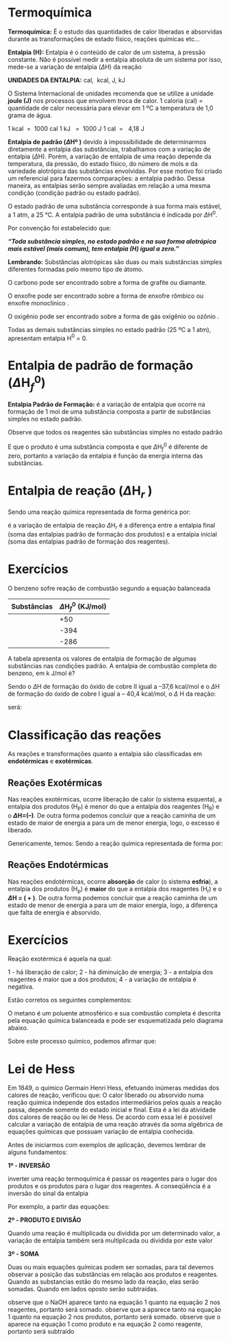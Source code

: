 
* Termoquímica

*Termoquímica:* É o estudo das quantidades de calor liberadas e absorvidas durante as transformações de estado físico, reações químicas etc...

*Entalpia (H):* Entalpia é o conteúdo de calor de um sistema, à pressão constante. Não é possível medir a entalpia absoluta de um sistema por isso, mede-se a variação de entalpia (\(\Delta\)H) da reação

*UNIDADES DA ENTALPIA:* cal,    kcal,    J,    kJ

O Sistema Internacional de unidades recomenda que se utilize a unidade *joule (J)* nos processos que envolvem troca de calor.
1 caloria (cal) = quantidade de calor necessária para elevar em 1 ºC a temperatura de 1,0 grama de água.

#+ATTR_LATEX: :options [logo=\bcinfo]{Unidades}
#+begin_bclogo
1 kcal  =  1000 cal       1 kJ   =  1000 J    1 cal  =   4,18 J
#+end_bclogo

*Entalpia de padrão (\(\Delta\)Hº )* devido à impossibilidade de determinarmos diretamente a entalpia das substâncias, trabalhamos com a variação de entalpia (\(\Delta\)H). Porém, a variação de entalpia de uma reação depende da temperatura, da pressão, do estado físico, do número de mols e da variedade alotrópica das substâncias envolvidas. Por esse motivo foi criado um referencial para fazermos comparações: a entalpia padrão. Dessa maneira, as entalpias serão sempre avaliadas em relação a uma mesma condição (condição padrão ou estado padrão).


O estado padrão de uma substância corresponde à sua forma mais estável, a 1 atm, a 25 °C. A entalpia padrão de uma substância é indicada por \(\Delta\)H\(^0\).

Por convenção foi estabelecido que:

#+ATTR_LATEX: :options [logo=\bcinfo]{Definição}
#+begin_bclogo
/*“Toda substância simples, no estado padrão e na sua forma alotrópica mais estável (mais comum), tem entalpia (H) igual a zero.”*/
#+end_bclogo




*Lembrando:* Substâncias alotrópicas são duas ou mais substâncias simples diferentes formadas pelo mesmo tipo de átomo.


O carbono pode ser encontrado sobre a forma de grafite ou diamante.


#+begin_export latex
\begin{Box2}{Exemplo}
\begin{reactions*}
C_{(grafite)} -> &    H^0 = 0  \\
 C_{(diamante)}  -> & H^0 \(\neq\){0}
\end{reactions*}
\end{Box2}
#+end_export

O enxofre pode ser encontrado sobre a forma de enxofre rômbico  ou enxofre monoclínico .

#+begin_export latex
\begin{Box2}{Exemplo}
\begin{reactions*}
S_{(rômbico)}   -> &   H^0 =  0 \\
S_{(monoclínico)} -> &  H^0 \(\neq\) {0}
\end{reactions*}
\end{Box2}
#+end_export

O oxigênio pode ser encontrado sobre a forma de gás oxigênio  ou ozônio .

#+begin_export latex
\begin{Box2}{Exemplo}
\begin{reactions*}
O2_{(gás\ oxigênio)} -> &  H^0 =  0 \\
O3_{(ozônio)} -> &  H^0 \(\neq\) {0}
\end{reactions*}
\end{Box2}
#+end_export

Todas as demais substâncias simples no estado padrão (25 ºC a 1 atm), apresentam entalpia H\(^0\) = 0.

#+begin_export latex
\begin{Box2}{Exemplo}
\begin{reactions*}
H2_{\gas} -> & H^0 =  0  \\
N2_{\gas} -> &  H^0 =  0 \\
Hg_{\lqdd,(metal)} ->  &  H^0 =  0
\end{reactions*}
\end{Box2}
#+end_export

* Entalpia de padrão de formação (\(\Delta\)H\(_f^0\)) 

*Entalpia Padrão de Formação:* é a variação de entalpia que ocorre na formação de 1 mol de uma substância composta a partir de substâncias simples no estado padrão. 

#+begin_export latex
\begin{Box2}{Exemplo \ch{H2O} (a \SI{25}{\celsius} e 1 atm)}
\small
\begin{reactions*}
H2_{\gas} + {1/2} O2_{\gas} -> H2O_{\lqdd} & \; \(\enthalpy[unit=\kilo\cal\per\mole]{-285}\) % \(\Delta\)H_f^0 = - 68,4 Kcal/mol 
\end{reactions*}
\end{Box2}
#+end_export


Observe que todos os reagentes são substâncias simples no estado padrão
#+begin_export latex
\begin{reactions*}
H2_{\gas} ->     H^0 =  0 & O2 ->  H^0 =  0
\end{reactions*}
#+end_export



E que o produto \ch{H2O_{\lqdd}} é uma substância composta e que \(\Delta\)H\(_f^0\) é diferente de zero, portanto a variação da entalpia é função da energia interna das substâncias.

#+begin_export latex
\begin{Box2}{\ch{H2SO4_{\lqdd}} (a \SI{25}{\celsius} e 1 atm)}
\begin{reactions*}
H2_{\gas} + S_{(rômbico)} + & 2 O2_{\gas} ->1 H2SO4_{\lqdd} \\
\(\enthalpy(f){813.8}\)
\end{reactions*}
\end{Box2}
#+end_export




* Entalpia de reação (\(\Delta\)H\(_{r}\) )

Sendo uma reação química representada de forma genérica por: 

#+begin_export latex
\begin{reactions*}
a A   +  b B   -> &      c C + d D \\
\; (Reagentes)     & \; \;         (Produtos)
\end{reactions*}
#+end_export

é a variação de entalpia de reação  \(\Delta\)H\(_r\) é a diferença entre a entalpia final (soma das entalpias padrão de formação dos produtos) e a entalpia inicial (soma das entalpias padrão de formação dos reagentes).


#+begin_export latex
\begin{equation}
\Delta \mathrm{H}_{reac} = \sum \mathrm{H_{(produtos)}} – \sum \mathrm{H_{(reagentes)}}
\end{equation}
#+end_export

#+begin_export latex
\begin{Box2}{Exemplo}
Dada  a reação química balanceada
\begin{reactions*}
C2H2_{\gas} + 5/2 O2_{\gas} ->  2CO2_{\gas} + H2O_{\lqdd}
\end{reactions*}
E sabendo-se as entalpias padrão de formação das substâncias.
\begin{center}
\begin{tabular}{|c|c|}
\hline
\rowcolor[HTML]{C0C0C0} 
Substâncias & \(\Delta\)H\(_f^0\) (kcal/mol) \\ \hline
\ch{CO2_{\gas}}      & -94,10          \\ \hline
\ch{H2O_{\lqdd}}      & -68,30          \\ \hline
\ch{C2H2_{\gas}}     & +54,20          \\ \hline
\end{tabular}
\end{center}
Calcule o a variação da entalpia da reação.
\begin{align*}
\small
\Delta \mathrm{H_r} = &  \mathrm{H_{(produtos)} – H_{(reagentes)}} & \\
\Delta \mathrm{H_r} = & [2 \cdot \Delta H^0_{f\ch{CO2\gas}}   +   1 \cdot \Delta H^0_{f\ch{H2O}} ) ] \\
& – (1 \cdot \Delta H^0_{f\ch{C2H2\gas}} )\\
\Delta \mathrm{H_r} = &  ( 2 \cdot - 94,10  + 1 \cdot  - 68,30)  -  (1 \cdot + 54,20) & \\
\Delta \mathrm{H_r} = &  ( -188,20 - 68,30)  -  (+54,20) \\
\Delta \mathrm{H_r} =&  - 188,20  -  68,30 -  54,20 \\ 
\Delta \mathrm{H_r}  = & -  310,7\  \text{kcal}
\end{align*}

\end{Box2}
#+end_export


* Exercícios


#+begin_exercise
O benzeno sofre reação de combustão segundo a equação balanceada

#+begin_export latex
\begin{reaction*}
C6H6_{\lqdd} + 15/2 O2_{\gas} -> 6 CO2_{\gas} + 3 H2O_{\lqdd}
\end{reaction*}
#+end_export

#+ATTR_LATEX: :environment tabular :align |c|c|
|------------------------------+------------------------------|
| Substâncias                  | \(\Delta\)H\(^0_f\) (KJ/mol) |
|------------------------------+------------------------------|
| @@latex: \ch{C6H6_{\lqdd}}@@ |                          +50 |
|------------------------------+------------------------------|
| @@latex: \ch{CO2_{\gas}} @@  |                         -394 |
|------------------------------+------------------------------|
| @@latex: \ch{H2O_{\lqdd}}@@  |                         -286 |
|------------------------------+------------------------------|

A tabela apresenta os valores de entalpia de formação de algumas substâncias nas condições padrão. A entalpia de combustão completa do benzeno, em k J/mol é?
#+end_exercise


#+begin_exercise
Sendo o \(\Delta\)H de formação do óxido de cobre II igual a –37,6 kcal/mol e o \(\Delta\)H de formação do óxido de cobre I igual a – 40,4 kcal/mol, o \(\Delta\) H da reação:

#+LATEX: \ch{Cu2O_{\sld} +  1/2 O2_{\gas} -> 2 CuO_{\sld}}

será:

#+begin_export latex
\begin{choice}(2)
    \choice \(-34,8\) kcal
    \choice \(-115,6\) kcal
   \choice \(-5,6\) kcal 
   \choice \(+115,6\) kcal
   \choice \(+34,8\) kcal
\end{choice}
#+end_export

#+end_exercise




* Classificação das reações

  As reações e transformações quanto a entalpia são classificadas em *endotérmicas* e *exotérmicas*.

** Reações  Exotérmicas 
Nas reações exotérmicas, ocorre liberação de calor (o sistema esquenta), a entalpia dos produtos (\(\mathrm{H_P}\)) é menor do que a entalpia dos reagentes (\(\mathrm{H_R}\)) e o  *\(\Delta\)H=(–)*. De outra forma podemos concluir que a reação caminha de um estado de maior de energia a para um de menor energia, logo, o excesso é liberado.

Genericamente, temos:
Sendo a reação química representada de forma por: 
#+begin_export latex
\begin{reactions*}
a A   +  b B   -> &      c C + d D \\
 (Reagentes)     & \; \;         (Produtos)
\end{reactions*}

\begin{tikzpicture}[scale=.8]
		%% 
		% horizontal axis
		\draw[->] (0,0) -- (6,0) node[anchor=north] {Caminho da reação};
		% labels
		% vertical axis
		\draw[->] (0,0) -- (0,5) node[anchor=east] {Entalpia (H)};
		% nominal speed
		\draw[thick,dashed] (2,3) -- (5.5,3);
		\draw[thick,dashed] (0,1) -- (3,1);
		% Us
		%\draw[thick] (0,1) -- (2,1) -- (3,3)--(5.5,3);
		\draw (-.45,1) node {$\mathrm{H_{prod.}}$};
		\draw (-.45,3) node {$\mathrm{H_{reag.}}$};
		% Psis
		\draw[thick] (0,3) -- (2,3) -- (3,1)--(5.5,1);
		\draw[blue] (0.95,3.3) node {aA + bB}; %label
		\draw[blue] (4,1.3) node {cC + dD}; %label
		\draw[->,red] (1.7,3)--(1.7,1); 
		\draw[red](0.9,2) node {$\Delta$H < 0};
		\draw[blue](3,4.5) node {\ch{aA + bB ->cC + dD} $\Delta$H < 0};	
\end{tikzpicture}
#+end_export


** Reações  Endotérmicas
Nas reações endotérmicas, ocorre *absorção* de calor (o sistema *esfria*), a entalpia dos produtos (\(\mathrm{H_p}\)) é *maior* do que a entalpia dos reagentes (\(\mathrm{H_r}\)) e o  *\(\Delta\)H = ( + )*. De outra forma podemos concluir que a reação caminha de um estado de menor de energia a para um de maior energia, logo, a diferença que falta de energia é absorvido.

#+begin_export latex
\begin{tikzpicture}[scale=.8]
	%% 
	% horizontal axis
	\draw[->] (0,0) -- (6,0) node[anchor=north] {Caminho da reação};
	% labels
	% vertical axis
	\draw[->] (0,0) -- (0,5) node[anchor=east] {Entalpia (H)};
	% nominal speed
	\draw[thick,dashed] (0,3) -- (3,3);
	\draw[thick,dashed] (2,1) -- (5.5,1);
	% Us
	\draw[thick] (0,1) -- (2,1) -- (3,3)--(5.5,3);
	\draw (-.45,1) node {$\mathrm{H_{reag.}}$};
	\draw (-.45,3) node {$\mathrm{H_{prod.}}$};
	% Psis
%	\draw[thick] (0,3) -- (2,3) -- (3,1)--(5.5,1);
	\draw[blue] (0.95,1.3) node {aA + bB}; %label
	\draw[blue] (4,3.3) node {cC + dD}; %label
	\draw[->,red] (4,1)--(4,3);
	\draw[red](4.6,2) node {$\Delta$H > 0};
	\draw[blue](3,4.5) node {\ch{aA + bB  ->cC + dD} $\Delta$H > 0};	
\end{tikzpicture}

\begin{Box2}{Exemplo}
A combustão do álcool etílico \ch{C2H6O_{\lqdd}}
\begin{reactions*}\small
C2H6O_{\lqdd} + 3 O2_{\gas} → 2 CO2_{\gas} + 3 H2O_{\lqdd} \\
\; \; \;  \(\Delta\)H = – 1368 kJ/mol
\end{reactions*}
O  \(\Delta\)H = -, logo, esta reação é uma {\bfseries reação exotérmica}, ou seja, libera calor.

Na reação de decomposição do \ch{CaCO3_{\sld}}
\begin{reactions*}
\small
CaCO3_{\sld} -> CaO_{\sld} + CO2_{\gas} \; \(\Delta\)H= + 177,5 kJ/mol
\end{reactions*}
O  {\bfseries \(\Delta\)H = +}, logo, esta reação é uma {\bfseries reação endotérmica}, ou seja, absorve calor.
\end{Box2}
#+end_export



* Exercícios


#+begin_exercise
Reação exotérmica é aquela na qual:

1 - há liberação de calor;
2 - há diminuição de energia;
3 - a entalpia dos reagentes é maior que a dos produtos;
4 - a variação de entalpia é negativa.

Estão corretos os seguintes complementos:

#+begin_export latex
\begin{choice}(2)
    \choice somente 1
    \choice somente 2 e 4
   \choice somente 1 e 3
   \choice somente 1 e 4
   \choice 1, 2, 3 e 4
\end{choice}
#+end_export


#+end_exercise

#+begin_exercise
O metano é um poluente atmosférico e sua combustão completa é descrita pela equação química balanceada e pode ser esquematizada pelo diagrama abaixo.

#+begin_export latex
\begin{endiagram}[
tikz         = {xscale=2.0}, scale        = 0.8,
y-label-offset=25pt,
y-label-text = Entalpia (kJ/mol),
x-label      = below,        x-label-text = progresso da reação,]
\ENcurve{5,8,0}
\AddAxisLabel{(N1-1)[965];(N1-2)[1215];(N1-3)[75]}
\ShowNiveaus[niveau=N1-1,shift=-0.5]
\ShowNiveaus[niveau=N1-3,shift=.5]
\draw[above left] (N1-1) ++ (0.3,0) node {\scriptsize \ch{CH4 + 2 O2} } ;
\draw[above] (N1-3) ++ (.8,0) node {\scriptsize\ch{CO2 + 2 H2O} } ;
\end{endiagram}
#+end_export

Sobre este processo químico, podemos afirmar que:

#+begin_export latex

\begin{choice}(1)
\choice a variação de entalpia é – 890 kJ/mol, e portanto é exotérmico.
\choice a entalpia de ativação é – 1140 kJ/mol.
\choice a variação de entalpia é – 1140 kJ/mol, e portanto é endotérmico.
\choice a entalpia de ativação é 890 kJ/mol.
\choice a entalpia de ativação é – 890 kJ/mol.
\end{choice}
#+end_export
#+end_exercise 



* Lei de Hess

Em 1849, o químico Germain Henri Hess, efetuando inúmeras medidas dos calores de reação, verificou que: O calor liberado ou absorvido numa reação química independe dos estados intermediários pelos quais a reação passa, depende somente do estado inicial e final. Esta é a lei da atividade dos calores de reação ou lei de Hess. De acordo com essa lei é possível calcular a variação de entalpia de uma reação através da soma algébrica de equações químicas que possuam variação de entalpia conhecida. 

Antes de iniciarmos com exemplos de aplicação, devemos lembrar de alguns fundamentos:

*1º - INVERSÃO*

inverter uma reação termoquímica é passar os reagentes para o lugar dos produtos e os produtos para o lugar dos reagentes. A conseqüência é a inversão do sinal da entalpia


#+begin_export latex
\begin{Box2}{Exemplo}
\begin{reactions*}\small
CH4_{\gas} + 2 O2_{\gas} -> CO2_{\gas} + 2 H2O_{\lqdd} \\
\(\Delta\) H = - 212,9 kcal/mol\intertext{Invertida}
CO2_{\gas} + 2 H2O_{\lqdd}  -> CH4_{\gas} + 2 O2_{\gas} \\   \(\Delta\) H = + 212,9 kcal/mol
\end{reactions*}
\end{Box2}
#+end_export

Por exemplo, a partir das equações:

*2º - PRODUTO E DIVISÃO*

Quando uma reação é multiplicada ou dividida por um determinado valor, a variação de entalpia também será multiplicada ou dividida por este valor

#+begin_export latex
\begin{Box2}{Exemplo}
\begin{reactions*}
CO2_{\gas} + 2 H2O_{\lqdd}  -> CH4_{\gas} + 2O2_{\gas}  \\
∆H = + 212,9 kcal/mol \intertext{Multiplicada por 2.}
2 CO2_{\gas} + 4 H2O_{\lqdd} -> 2 CH4_{\gas} + 4O2_{\gas} \\
\(\Delta\)H = + 425,8 kcal/mol
\end{reactions*}
\end{Box2}
#+end_export

*3º - SOMA*

Duas ou mais equações químicas podem ser somadas, para tal devemos observar a posição das substâncias em relação aos produtos e reagentes. Quando as substancias estão do mesmo lado da reação, elas serão somadas. Quando em lados oposto serão subtraídas. 

#+begin_export latex
\begin{Box2}{Exemplo}
\small
\begin{align*}
\mathbf{Eq~1} &\quad \ch{NaOH + H3PO4 -> \cancel{NaH2PO4} + H2O} \\
\mathbf{Eq~2} &\quad  \ch{\cancel{NaH2PO4} + 2 NaOH -> Na3PO4 + H2O} \\ \cline{2-2}
\mathbf{Soma} & \quad \ch{3 NaOH + H3PO4 -> Na3PO4 + 3 H2O}
\end{align*}
\end{Box2}
#+end_export

observe que o NaOH aparece tanto na equação 1 quanto na equação 2 nos reagentes, portanto será somado. observe que a @@latex: \ch{H2O}@@ aparece tanto na equação 1 quanto na equação 2 nos produtos, portanto será somado. observe que o @@latex: \ch{NaH2PO4}@@ aparece na equação 1 como produto e na equação 2 como reagente, portanto será subtraído

#+begin_export latex
\begin{figure*}
%\begin{Box2}{Exemplo de aplicação}
%\scriptsize
Considere a equação:
\begin{reactions*}
2 C_{\gr} + 3 H2_{\gas} + 1/2 O2_{\gas} -> C2H6O_{\lqdd} & \;\; \(\Delta\)H = ?
\end{reactions*}

Determine o valor do \(\Delta\)H dessa reação a partir de outras três equações:

\begin{reactions}
 1 C_{\gr} + 1 O2_{\gas} -> 1 CO2_{\gas}&\;\; \(\enthalpy{-394}\) \\
 H2_{\gas} + 1/2 O2_{\gas}-> 1 H2O_{\lqdd} & \;\; \(\enthalpy{-286}\)\\
 1 C2H6O_{\lqdd} + 3 O2_{\gas} -> 2 CO2_{\gas} + 3 H2O_{\lqdd} & \;\; \(\enthalpy{-1368}\)
\end{reactions}

Vamos trabalhar com as equações 1, 2 e 3, de modo que a soma delas nos permita obter a equação termoquímica de formação do álcool comum. Para isso devemos:

\begin{enumerate}[label=\bfseries\alph*)]
\item ter 2 mol de \ch{C_{\gr}} no lado dos reagentes, o que se obtém multiplicando-se a Eq 1 por 2:
\begin{reactions*}
2 C_{\gr} + 2 O2_{\gas} -> 2 CO2_{\gas} &\;\; \(\enthalpy{-788}\)
\end{reactions*}
\item ter 3 mol de \ch{H2_{\gas}} no lado dos reagentes, o que se obtém multiplicando-se a Eq 2 por 3:
\begin{reactions*}
2 H2_{\gas} + 3/2 O2_{\gas} -> 3 H2O_{\lqdd} &\;\; \(\enthalpy{-858}\)
\end{reactions*}
\item  ter 1 mol de álcool comum [1 \ch{C2H6O_{\lqdd}}] no lado dos produtos, o que se obtém invertendo-se a equação 3:
\begin{reactions*}
2 CO2_{\gas} + 3 H2O_{\lqdd} -> 1 C2H6O_{\lqdd} + 3 O2_{\gas} & \;\; \(\enthalpy{1368}\)
\end{reactions*}
\end{enumerate}

Somando essas três equações, agora devidamente adaptadas, obteremos a equação desejada e, também, o valor de \(\Delta\)H para a formação do  \ch{C2H6O}

\begin{align*}
\mathbf{Eq 1} & \quad \ch{2 C_{\gr} + 2 O2_{\gas} ->} \cancel{\ch{2 CO2_{\gas}}}  & \quad \enthalpy{-788}\\
\mathbf{Eq 2} & \quad \ch{3 H2_{\gas} + 3/2 O2_{\gas} ->} \cancel{\ch{3 H2O_{\lqdd}}}  & \quad \enthalpy{-858}\\
\mathbf{Eq 3} & \quad \cancel{\ch{2 CO2_{\gas}}} + \cancel{\ch{3 H2O_{\lqdd}}} \ch{-> 1 C2H6O_{\lqdd} + 3 O2_{\gas}}  & \quad \enthalpy{1368} \\ \cline{2-3}
\mathbf{soma} &\quad  \ch{2 C_{\gr} + 3 H2_{\gas} +} 1/2 \ch{O2_{\gas} -> C2H6O_{\lqdd}} & \quad \enthalpy{-278}
\end{align*}


\end{figure*}
#+end_export
